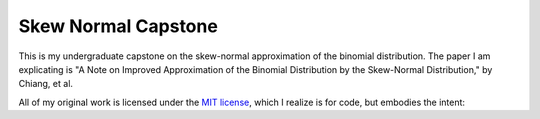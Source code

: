 Skew Normal Capstone
====================

This is my undergraduate capstone on the skew-normal approximation of the
binomial distribution. The paper I am explicating is "A Note on Improved
Approximation of the Binomial Distribution by the Skew-Normal Distribution," by
Chiang, et al.

All of my original work is licensed under the `MIT license`_, which I realize is
for code, but embodies the intent:

.. _MIT license: http://www.opensource.org/licenses/mit-license.php
